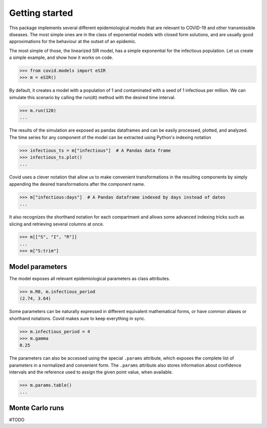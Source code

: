 Getting started
===============

This package implements several different epidemiological models that are relevant to COVID-19
and other transmissible diseases. The most simple ones are in the class of exponential models
with closed form solutions, and are usually good approximations for the behaviour at the outset
of an epidemic.

The most simple of those, the linearized SIR model, has a simple exponential for the
infectious population. Let us create a simple example, and show how it works on code.

>>> from covid.models import eSIR
>>> m = eSIR()

By default, it creates a model with a population of 1 and contaminated with a seed of 1
infectious per million. We can simulate this scenario by calling the run(dt) method with
the desired time interval.

>>> m.run(120)
...

The results of the simulation are exposed as pandas dataframes and can be easily
processed, plotted, and analyzed. The time series for any component of the model can be
extracted using Python's indexing notation

>>> infectious_ts = m["infectious"]  # A Pandas data frame
>>> infectious_ts.plot()
...

Covid uses a clever notation that allow us to make convenient transformations in the
resulting components by simply appending the desired transformations after the
component name.

>>> m["infectious:days"]  # A Pandas dataframe indexed by days instead of dates
...

It also recognizes the shorthand notation for each compartment and allows some advanced
indexing tricks such as slicing and retrieving several columns at once.

>>> m[["S", "I", "R"]]
...
>>> m["S:trim"]


Model parameters
----------------

The model exposes all relevant epidemiological parameters as class attributes.

>>> m.R0, m.infectious_period
(2.74, 3.64)

Some parameters can be naturally expressed in different equivalent mathematical forms,
or have common aliases or shorthand notations. Covid makes sure to keep everything
in sync.

>>> m.infectious_period = 4
>>> m.gamma
0.25

The parameters can also be accessed using the special ``.params`` attribute, which
exposes the complete list of parameters in a normalized and convenient form. The
``.params`` attribute also stores information about confidence intervals and the
reference used to assign the given point value, when available.

>>> m.params.table()
...


Monte Carlo runs
----------------

#TODO
